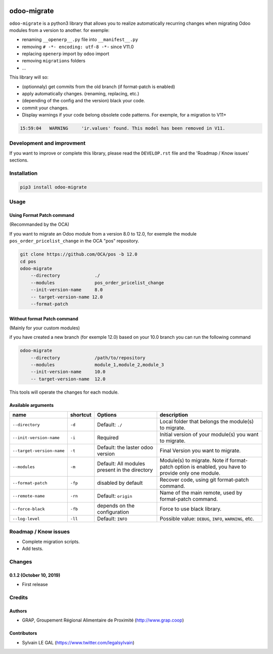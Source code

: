 .. image:: https://img.shields.io/badge/licence-AGPL--3-blue.svg
    :target: http://www.gnu.org/licenses/agpl-3.0-standalone.html
    :alt: License: AGPL-3
.. image:: https://img.shields.io/badge/python-3.6-blue.svg
    :alt: Python support: 3.6

============
odoo-migrate
============

``odoo-migrate`` is a python3 library that allows you to realize automatically
recurring changes when migrating Odoo modules from a version to another.
for exemple: 

* renaming ``__openerp__.py`` file into ``__manifest__.py``
* removing ``# -*- encoding: utf-8 -*-`` since V11.0
* replacing ``openerp`` import by ``odoo`` import
* removing ``migrations`` folders
* ...

This library will so:

* (optionnaly) get commits from the old branch (if format-patch is enabled)
* apply automatically changes. (renaming, replacing, etc.)
* (depending of the config and the version) black your code.
* commit your changes.
* Display warnings if your code belong obsolete code patterns. For exemple,
  for a migration to V11+


.. code-block:: shell

    15:59:04   WARNING     'ir.values' found. This model has been removed in V11.


Development and improvment
==========================

If you want to improve or complete this library, please read the
``DEVELOP.rst`` file and the 'Roadmap / Know issues' sections.

Installation
============

.. code-block:: shell

    pip3 install odoo-migrate


Usage
=====

Using Format Patch command
--------------------------

(Recommanded by the OCA)

If you want to migrate an Odoo module from a version 8.0 to 12.0, for exemple
the module ``pos_order_pricelist_change`` in the OCA "pos" repository.

.. code-block:: shell

    git clone https://github.com/OCA/pos -b 12.0
    cd pos
    odoo-migrate
        --directory             ./
        --modules               pos_order_pricelist_change
        --init-version-name     8.0
        -- target-version-name 12.0
        --format-patch

Without format Patch command
----------------------------

(Mainly for your custom modules)

if you have created a new branch (for exemple 12.0) based on your 10.0 branch
you can run the following command

.. code-block:: shell

    odoo-migrate
        --directory             /path/to/repository
        --modules               module_1,module_2,module_3
        --init-version-name     10.0
        -- target-version-name  12.0

This tools will operate the changes for each module.

Available arguments
-------------------

+--------------------------+----------+-----------------+-------------------------------------------------------+
|name                      | shortcut | Options         | description                                           |
+==========================+==========+=================+=======================================================+
|``--directory``           |``-d``    | Default:        | Local folder that belongs the module(s) to migrate.   |
|                          |          | ``./``          |                                                       |
+--------------------------+----------+-----------------+-------------------------------------------------------+
|``--init-version-name``   | ``-i``   | Required        | Initial version of your module(s) you want to migrate.|
|                          |          |                 |                                                       |
+--------------------------+----------+-----------------+-------------------------------------------------------+
|``--target-version-name`` | ``-t``   | Default:        | Final Version you want to migrate.                    |
|                          |          | the laster odoo |                                                       |
|                          |          | version         |                                                       |
+--------------------------+----------+-----------------+-------------------------------------------------------+
|``--modules``             | ``-m``   | Default:        | Module(s) to migrate. Note if format-patch option is  |
|                          |          | All modules     | enabled, you have to provide only one module.         |
|                          |          | present in the  |                                                       |
|                          |          | directory       |                                                       |
+--------------------------+----------+-----------------+-------------------------------------------------------+
|``--format-patch``        | ``-fp``  | disabled        | Recover code, using git format-patch command.         |
|                          |          | by default      |                                                       |
+--------------------------+----------+-----------------+-------------------------------------------------------+
|``--remote-name``         | ``-rn``  | Default:        | Name of the main remote, used by format-patch command.|
|                          |          | ``origin``      |                                                       |
+--------------------------+----------+-----------------+-------------------------------------------------------+
|``--force-black``         | ``-fb``  | depends on the  | Force to use black library.                           |
|                          |          | configuration   |                                                       |
+--------------------------+----------+-----------------+-------------------------------------------------------+
|``--log-level``           | ``-ll``  | Default:        | Possible value: ``DEBUG``, ``INFO``, ``WARNING``, etc.|
|                          |          | ``INFO``        |                                                       |
+--------------------------+----------+-----------------+-------------------------------------------------------+


Roadmap / Know issues
=====================

* Complete migration scripts.

* Add tests.

Changes
=======

0.1.2 (October 10, 2019)
------------------------

* First release

Credits
=======

Authors
-------

* GRAP, Groupement Régional Alimentaire de Proximité (http://www.grap.coop)

Contributors
------------

* Sylvain LE GAL (https://www.twitter.com/legalsylvain)

